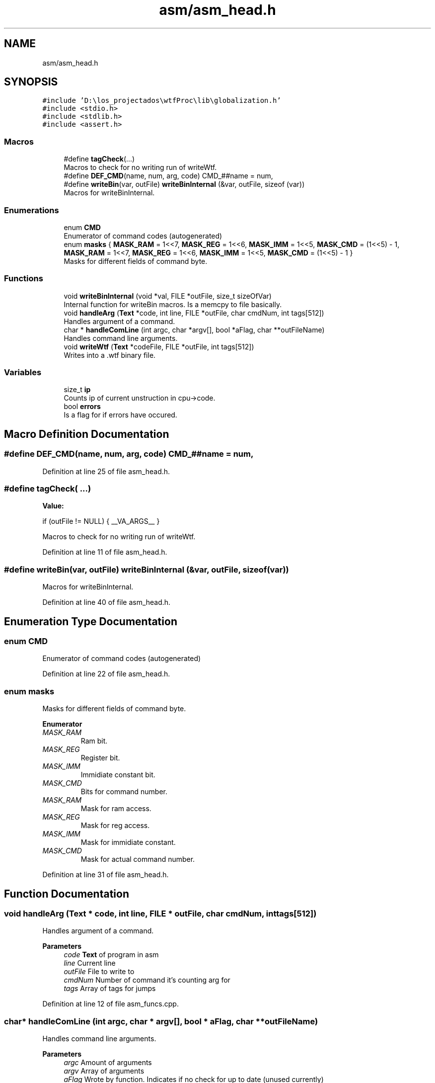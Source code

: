 .TH "asm/asm_head.h" 3 "Sat Oct 15 2022" "Version 2" "Soft cpu" \" -*- nroff -*-
.ad l
.nh
.SH NAME
asm/asm_head.h
.SH SYNOPSIS
.br
.PP
\fC#include 'D:\\los_projectados\\wtfProc\\lib\\globalization\&.h'\fP
.br
\fC#include <stdio\&.h>\fP
.br
\fC#include <stdlib\&.h>\fP
.br
\fC#include <assert\&.h>\fP
.br

.SS "Macros"

.in +1c
.ti -1c
.RI "#define \fBtagCheck\fP(\&.\&.\&.)"
.br
.RI "Macros to check for no writing run of writeWtf\&. "
.ti -1c
.RI "#define \fBDEF_CMD\fP(name,  num,  arg,  code)   CMD_##name = num,"
.br
.ti -1c
.RI "#define \fBwriteBin\fP(var,  outFile)   \fBwriteBinInternal\fP (&var, outFile, sizeof (var))"
.br
.RI "Macros for writeBinInternal\&. "
.in -1c
.SS "Enumerations"

.in +1c
.ti -1c
.RI "enum \fBCMD\fP "
.br
.RI "Enumerator of command codes (autogenerated) "
.ti -1c
.RI "enum \fBmasks\fP { \fBMASK_RAM\fP = 1<<7, \fBMASK_REG\fP = 1<<6, \fBMASK_IMM\fP = 1<<5, \fBMASK_CMD\fP = (1<<5) - 1, \fBMASK_RAM\fP = 1<<7, \fBMASK_REG\fP = 1<<6, \fBMASK_IMM\fP = 1<<5, \fBMASK_CMD\fP = (1<<5) - 1 }"
.br
.RI "Masks for different fields of command byte\&. "
.in -1c
.SS "Functions"

.in +1c
.ti -1c
.RI "void \fBwriteBinInternal\fP (void *val, FILE *outFile, size_t sizeOfVar)"
.br
.RI "Internal function for writeBin macros\&. Is a memcpy to file basically\&. "
.ti -1c
.RI "void \fBhandleArg\fP (\fBText\fP *code, int line, FILE *outFile, char cmdNum, int tags[512])"
.br
.RI "Handles argument of a command\&. "
.ti -1c
.RI "char * \fBhandleComLine\fP (int argc, char *argv[], bool *aFlag, char **outFileName)"
.br
.RI "Handles command line arguments\&. "
.ti -1c
.RI "void \fBwriteWtf\fP (\fBText\fP *codeFile, FILE *outFile, int tags[512])"
.br
.RI "Writes into a \&.wtf binary file\&. "
.in -1c
.SS "Variables"

.in +1c
.ti -1c
.RI "size_t \fBip\fP"
.br
.RI "Counts ip of current unstruction in cpu->code\&. "
.ti -1c
.RI "bool \fBerrors\fP"
.br
.RI "Is a flag for if errors have occured\&. "
.in -1c
.SH "Macro Definition Documentation"
.PP 
.SS "#define DEF_CMD(name, num, arg, code)   CMD_##name = num,"

.PP
Definition at line 25 of file asm_head\&.h\&.
.SS "#define tagCheck( \&.\&.\&.)"
\fBValue:\fP
.PP
.nf
    if (outFile != NULL) { \
    __VA_ARGS__                              \
}
.fi
.PP
Macros to check for no writing run of writeWtf\&. 
.PP
Definition at line 11 of file asm_head\&.h\&.
.SS "#define writeBin(var, outFile)   \fBwriteBinInternal\fP (&var, outFile, sizeof (var))"

.PP
Macros for writeBinInternal\&. 
.PP
Definition at line 40 of file asm_head\&.h\&.
.SH "Enumeration Type Documentation"
.PP 
.SS "enum \fBCMD\fP"

.PP
Enumerator of command codes (autogenerated) 
.PP
Definition at line 22 of file asm_head\&.h\&.
.SS "enum \fBmasks\fP"

.PP
Masks for different fields of command byte\&. 
.PP
\fBEnumerator\fP
.in +1c
.TP
\fB\fIMASK_RAM \fP\fP
Ram bit\&. 
.TP
\fB\fIMASK_REG \fP\fP
Register bit\&. 
.TP
\fB\fIMASK_IMM \fP\fP
Immidiate constant bit\&. 
.TP
\fB\fIMASK_CMD \fP\fP
Bits for command number\&. 
.TP
\fB\fIMASK_RAM \fP\fP
Mask for ram access\&. 
.TP
\fB\fIMASK_REG \fP\fP
Mask for reg access\&. 
.TP
\fB\fIMASK_IMM \fP\fP
Mask for immidiate constant\&. 
.TP
\fB\fIMASK_CMD \fP\fP
Mask for actual command number\&. 
.PP
Definition at line 31 of file asm_head\&.h\&.
.SH "Function Documentation"
.PP 
.SS "void handleArg (\fBText\fP * code, int line, FILE * outFile, char cmdNum, int tags[512])"

.PP
Handles argument of a command\&. 
.PP
\fBParameters\fP
.RS 4
\fIcode\fP \fBText\fP of program in asm 
.br
\fIline\fP Current line 
.br
\fIoutFile\fP File to write to 
.br
\fIcmdNum\fP Number of command it's counting arg for 
.br
\fItags\fP Array of tags for jumps 
.RE
.PP

.PP
Definition at line 12 of file asm_funcs\&.cpp\&.
.SS "char* handleComLine (int argc, char * argv[], bool * aFlag, char ** outFileName)"

.PP
Handles command line arguments\&. 
.PP
\fBParameters\fP
.RS 4
\fIargc\fP Amount of arguments 
.br
\fIargv\fP Array of arguments 
.br
\fIaFlag\fP Wrote by function\&. Indicates if no check for up to date (unused currently) 
.br
\fIoutFileName\fP Wrote by function\&. Name of file to write to 
.RE
.PP
\fBReturns\fP
.RS 4
Name of file to read from 
.RE
.PP

.PP
Definition at line 140 of file asm_funcs\&.cpp\&.
.SS "void writeBinInternal (void * val, FILE * outFile, size_t sizeOfVar)"

.PP
Internal function for writeBin macros\&. Is a memcpy to file basically\&. 
.PP
\fBParameters\fP
.RS 4
\fIval\fP Value to write 
.br
\fIoutFile\fP File to write to 
.br
\fIsizeOfVar\fP Size of variable 
.RE
.PP

.PP
Definition at line 3 of file asm_funcs\&.cpp\&.
.SS "void writeWtf (\fBText\fP * codeFile, FILE * outFile, int tags[512])"

.PP
Writes into a \&.wtf binary file\&. 
.PP
\fBParameters\fP
.RS 4
\fIcodeFile\fP Struct with source code 
.br
\fIoutFile\fP File to write to 
.br
\fItags\fP Array of tags for jumps 
.RE
.PP

.PP
Definition at line 199 of file asm_funcs\&.cpp\&.
.SH "Variable Documentation"
.PP 
.SS "bool errors\fC [extern]\fP"

.PP
Is a flag for if errors have occured\&. 
.PP
Definition at line 5 of file asm\&.cpp\&.
.SS "size_t ip\fC [extern]\fP"

.PP
Counts ip of current unstruction in cpu->code\&. 
.PP
Definition at line 3 of file asm\&.cpp\&.
.SH "Author"
.PP 
Generated automatically by Doxygen for Soft cpu from the source code\&.
